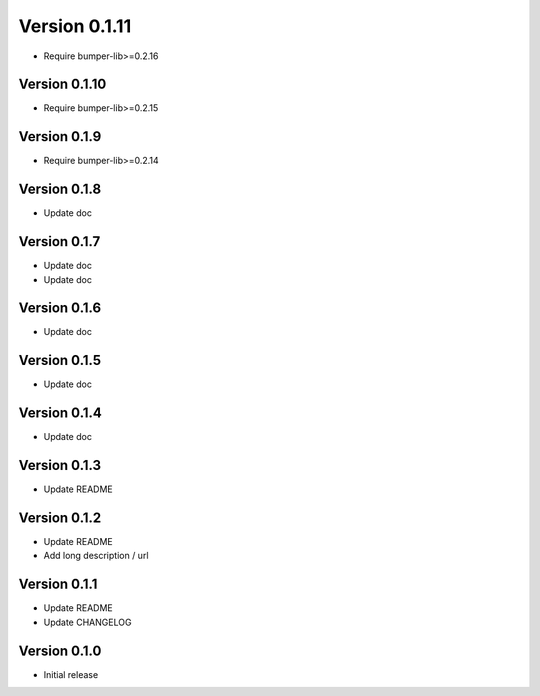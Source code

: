 Version 0.1.11
================================================================================

* Require bumper-lib>=0.2.16

Version 0.1.10
--------------------------------------------------------------------------------

* Require bumper-lib>=0.2.15

Version 0.1.9
--------------------------------------------------------------------------------

* Require bumper-lib>=0.2.14

Version 0.1.8
--------------------------------------------------------------------------------

* Update doc

Version 0.1.7
--------------------------------------------------------------------------------

* Update doc
* Update doc

Version 0.1.6
--------------------------------------------------------------------------------

* Update doc

Version 0.1.5
--------------------------------------------------------------------------------

* Update doc

Version 0.1.4
--------------------------------------------------------------------------------

* Update doc

Version 0.1.3
--------------------------------------------------------------------------------

* Update README


Version 0.1.2
--------------------------------------------------------------------------------

* Update README

* Add long description / url


Version 0.1.1
--------------------------------------------------------------------------------

* Update README

* Update CHANGELOG


Version 0.1.0
--------------------------------------------------------------------------------

* Initial release
